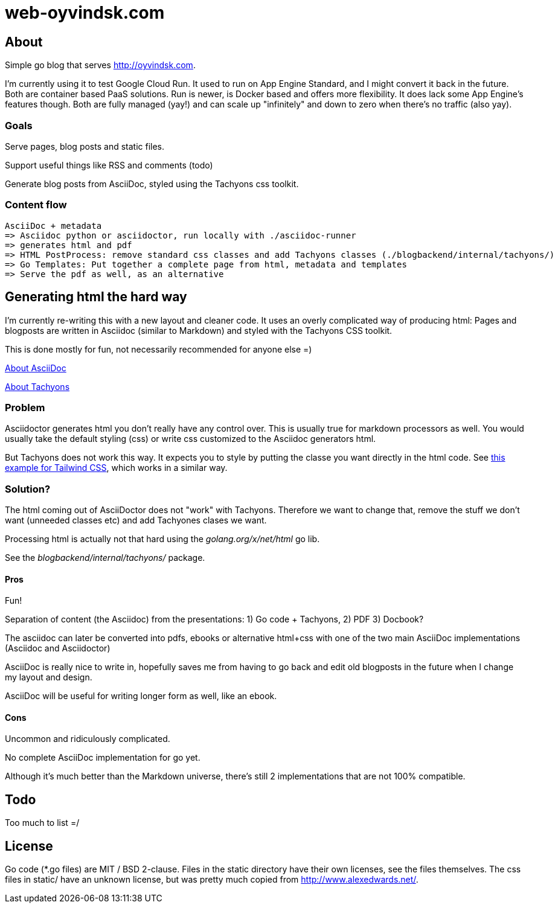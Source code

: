  
= web-oyvindsk.com

== About
Simple go blog that serves http://oyvindsk.com.

I'm currently using it to test Google Cloud Run. It used to run on App Engine Standard, and I might convert it back in the future.
Both are container based PaaS solutions. Run is newer, is Docker based and offers more flexibility. It does lack some App Engine's features though.
Both are fully managed (yay!) and can scale up "infinitely" and down to zero when there's no traffic (also yay).

=== Goals
Serve pages, blog posts and static files.

Support useful things like RSS and comments (todo)

Generate blog posts from AsciiDoc, styled using the Tachyons css toolkit.


=== Content flow
 AsciiDoc + metadata 
 => Asciidoc python or asciidoctor, run locally with ./asciidoc-runner
 => generates html and pdf
 => HTML PostProcess: remove standard css classes and add Tachyons classes (./blogbackend/internal/tachyons/)
 => Go Templates: Put together a complete page from html, metadata and templates
 => Serve the pdf as well, as an alternative


== Generating html the hard way
I'm currently re-writing this with a new layout and cleaner code. It uses an overly complicated way of producing html: Pages and blogposts are written in Asciidoc (similar to Markdown) and styled with the Tachyons CSS toolkit.

This is done mostly for fun, not necessarily recommended for anyone else =)

link:https://asciidoctor.org/docs/what-is-asciidoc/[About AsciiDoc]

link:http://tachyons.io/[About Tachyons]





=== Problem
Asciidoctor generates html you don't really have any control over. This is usually true for markdown processors as well.
You would usually take the default styling (css) or write css customized to the Asciidoc generators html.

But Tachyons does not work this way. It expects you to style by putting the classe you want directly in the html code. See link:https://tailwindcss.com/[this example for Tailwind CSS], which works in a similar way.


=== Solution?
The html coming out of AsciiDoctor does not "work" with Tachyons. Therefore we want to change that, remove the stuff we don't want (unneeded classes etc) and add Tachyones clases we want. 

Processing html is actually not that hard using the _golang.org/x/net/html_ go lib.

See the _blogbackend/internal/tachyons/_ package.


==== Pros
Fun!

Separation of content (the Asciidoc) from the presentations: 1) Go code + Tachyons, 2) PDF 3) Docbook?

The asciidoc can later be converted into pdfs, ebooks or alternative html+css with one of the two main  AsciiDoc implementations (Asciidoc and Asciidoctor)

AsciiDoc is really nice to write in, hopefully saves me from having to go back and edit old blogposts in the future when I change my layout and design.

AsciiDoc will be useful for writing longer form as well, like an ebook.

==== Cons
Uncommon and ridiculously complicated.

No complete AsciiDoc implementation for go yet. 

Although it's much better than the Markdown universe, there's still 2 implementations that are not 100% compatible. 


== Todo
Too much to list =/

== License
Go code (*.go files) are MIT / BSD 2-clause. Files in the static directory have their own licenses, see the files themselves. The css files in static/ have an unknown license, but was pretty much copied from http://www.alexedwards.net/.


